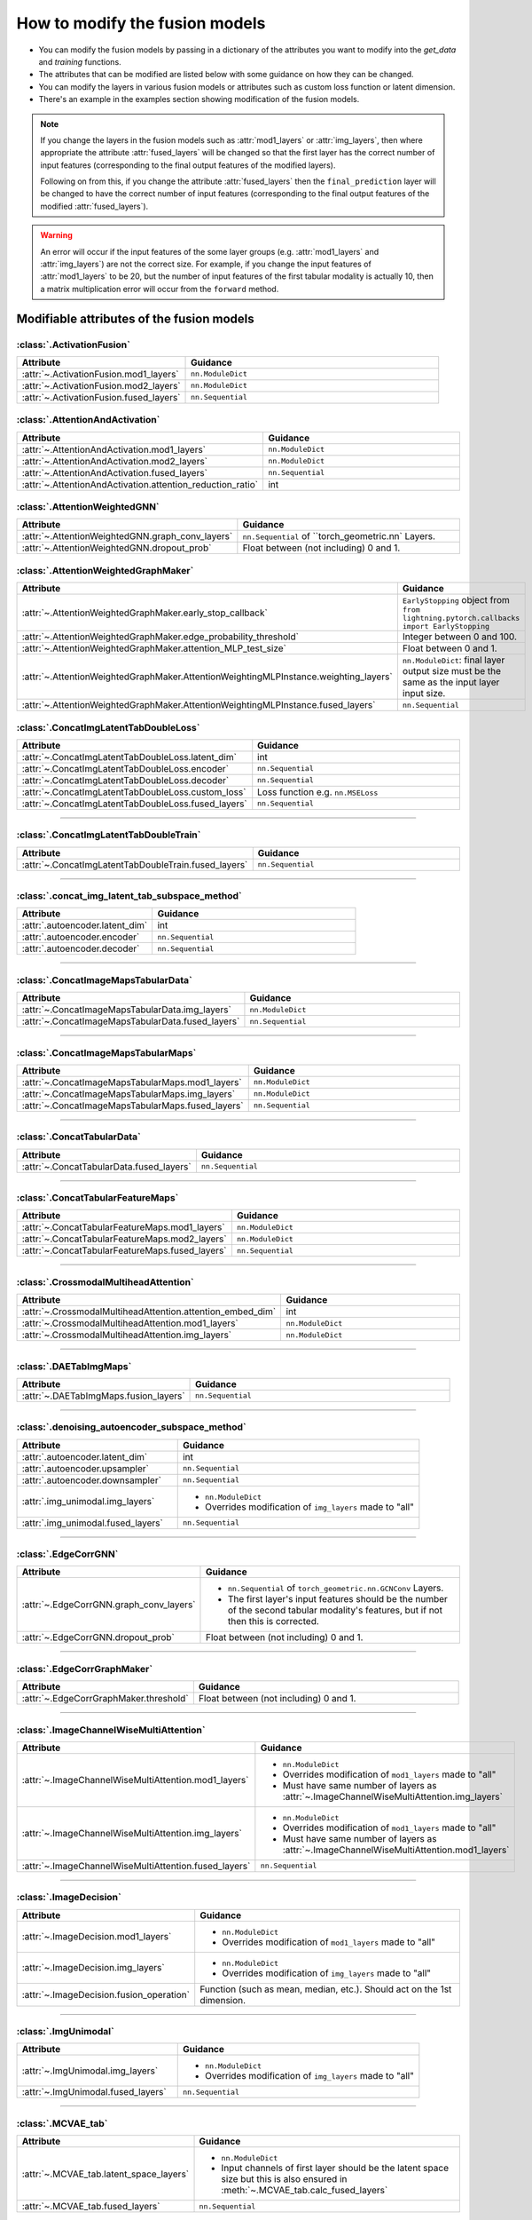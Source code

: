 .. _modifying-models:

How to modify the fusion models
=================================

- You can modify the fusion models by passing in a dictionary of the attributes you want to modify into the `get_data` and `training` functions.
- The attributes that can be modified are listed below with some guidance on how they can be changed.
- You can modify the layers in various fusion models or attributes such as custom loss function or latent dimension.
- There's an example in the examples section showing modification of the fusion models.

.. note::
  If you change the layers in the fusion models such as :attr:`mod1_layers` or :attr:`img_layers`, then where appropriate the attribute :attr:`fused_layers` will be changed so 
  that the first layer has the correct number of input features (corresponding to the final output features of the modified layers). 

  Following on from this, if you change the attribute :attr:`fused_layers` then the ``final_prediction`` layer will be changed to have the correct number of input features
  (corresponding to the final output features of the modified :attr:`fused_layers`).


.. warning::
  An error will occur if the input features of the some layer groups (e.g. :attr:`mod1_layers` and :attr:`img_layers`) are not the correct size.
  For example, if you change the input features of :attr:`mod1_layers` to be 20, but the number of input features of the first tabular modality is 
  actually 10, then a matrix multiplication error will occur from the ``forward`` method.


Modifiable attributes of the fusion models
------------------------------------------

:class:`.ActivationFusion`
~~~~~~~~~~~~~~~~~~~~~~~~~~~~~~~~~~~~~~~~~~~~~~~

.. list-table::
  :widths: 40 60
  :header-rows: 1
  :stub-columns: 0

  * - Attribute
    - Guidance
  * - :attr:`~.ActivationFusion.mod1_layers`
    - ``nn.ModuleDict``
  * - :attr:`~.ActivationFusion.mod2_layers`
    - ``nn.ModuleDict``
  * - :attr:`~.ActivationFusion.fused_layers`
    - ``nn.Sequential``

:class:`.AttentionAndActivation`
~~~~~~~~~~~~~~~~~~~~~~~~~~~~~~~~~~~~~~~~~~~~~~~

.. list-table::
  :widths: 40 60
  :header-rows: 1
  :stub-columns: 0

  * - Attribute
    - Guidance
  * - :attr:`~.AttentionAndActivation.mod1_layers`
    - ``nn.ModuleDict``
  * - :attr:`~.AttentionAndActivation.mod2_layers`
    - ``nn.ModuleDict``
  * - :attr:`~.AttentionAndActivation.fused_layers`
    - ``nn.Sequential``
  * - :attr:`~.AttentionAndActivation.attention_reduction_ratio`
    - int


:class:`.AttentionWeightedGNN`
~~~~~~~~~~~~~~~~~~~~~~~~~~~~~~~~~~~~~~~~~~~~~~~

.. list-table::
  :widths: 40 60
  :header-rows: 1
  :stub-columns: 0

  * - Attribute
    - Guidance
  * - :attr:`~.AttentionWeightedGNN.graph_conv_layers`
    - ``nn.Sequential`` of ``torch_geometric.nn` Layers.
  * - :attr:`~.AttentionWeightedGNN.dropout_prob`
    - Float between (not including) 0 and 1.


:class:`.AttentionWeightedGraphMaker`
~~~~~~~~~~~~~~~~~~~~~~~~~~~~~~~~~~~~~~~~~~~~~~~

.. list-table::
  :widths: 40 60
  :header-rows: 1
  :stub-columns: 0

  * - Attribute
    - Guidance
  * - :attr:`~.AttentionWeightedGraphMaker.early_stop_callback`
    - ``EarlyStopping`` object from ``from lightning.pytorch.callbacks import EarlyStopping``
  * - :attr:`~.AttentionWeightedGraphMaker.edge_probability_threshold`
    - Integer between 0 and 100.
  * - :attr:`~.AttentionWeightedGraphMaker.attention_MLP_test_size`
    - Float between 0 and 1.
  * - :attr:`~.AttentionWeightedGraphMaker.AttentionWeightingMLPInstance.weighting_layers`
    - ``nn.ModuleDict``: final layer output size must be the same as the input layer input size.
  * - :attr:`~.AttentionWeightedGraphMaker.AttentionWeightingMLPInstance.fused_layers`
    - ``nn.Sequential``



:class:`.ConcatImgLatentTabDoubleLoss`
~~~~~~~~~~~~~~~~~~~~~~~~~~~~~~~~~~~~~~~~


.. list-table:: 
  :widths: 40 60
  :header-rows: 1
  :stub-columns: 0

  * - Attribute
    - Guidance
  * - :attr:`~.ConcatImgLatentTabDoubleLoss.latent_dim`
    - int
  * - :attr:`~.ConcatImgLatentTabDoubleLoss.encoder`
    - ``nn.Sequential``
  * - :attr:`~.ConcatImgLatentTabDoubleLoss.decoder`
    - ``nn.Sequential``
  * - :attr:`~.ConcatImgLatentTabDoubleLoss.custom_loss`
    - Loss function e.g. ``nn.MSELoss``
  * - :attr:`~.ConcatImgLatentTabDoubleLoss.fused_layers`
    - ``nn.Sequential``

------

:class:`.ConcatImgLatentTabDoubleTrain`
~~~~~~~~~~~~~~~~~~~~~~~~~~~~~~~~~~~~~~~~


.. list-table:: 
  :widths: 40 60
  :header-rows: 1
  :stub-columns: 0

  * - Attribute
    - Guidance
  * - :attr:`~.ConcatImgLatentTabDoubleTrain.fused_layers`
    - ``nn.Sequential``

------

:class:`.concat_img_latent_tab_subspace_method`
~~~~~~~~~~~~~~~~~~~~~~~~~~~~~~~~~~~~~~~~~~~~~~~~~


.. list-table:: 
  :widths: 40 60
  :header-rows: 1
  :stub-columns: 0

  * - Attribute
    - Guidance
  * - :attr:`.autoencoder.latent_dim`
    - int
  * - :attr:`.autoencoder.encoder`
    - ``nn.Sequential``
  * - :attr:`.autoencoder.decoder`
    - ``nn.Sequential``

------

:class:`.ConcatImageMapsTabularData`
~~~~~~~~~~~~~~~~~~~~~~~~~~~~~~~~~~~~~~


.. list-table:: 
  :widths: 40 60
  :header-rows: 1
  :stub-columns: 0

  * - Attribute
    - Guidance
  * - :attr:`~.ConcatImageMapsTabularData.img_layers`
    - ``nn.ModuleDict``
  * - :attr:`~.ConcatImageMapsTabularData.fused_layers`
    - ``nn.Sequential``

------

:class:`.ConcatImageMapsTabularMaps`
~~~~~~~~~~~~~~~~~~~~~~~~~~~~~~~~~~~~~~


.. list-table:: 
  :widths: 40 60
  :header-rows: 1
  :stub-columns: 0

  * - Attribute
    - Guidance
  * - :attr:`~.ConcatImageMapsTabularMaps.mod1_layers`
    - ``nn.ModuleDict``
  * - :attr:`~.ConcatImageMapsTabularMaps.img_layers`
    - ``nn.ModuleDict``
  * - :attr:`~.ConcatImageMapsTabularMaps.fused_layers`
    - ``nn.Sequential``

------

:class:`.ConcatTabularData`
~~~~~~~~~~~~~~~~~~~~~~~~~~~~~~~~~~~~~~


.. list-table:: 
  :widths: 40 60
  :header-rows: 1
  :stub-columns: 0

  * - Attribute
    - Guidance
  * - :attr:`~.ConcatTabularData.fused_layers`
    - ``nn.Sequential``

------

:class:`.ConcatTabularFeatureMaps`
~~~~~~~~~~~~~~~~~~~~~~~~~~~~~~~~~~~~~~


.. list-table:: 
  :widths: 40 60
  :header-rows: 1
  :stub-columns: 0

  * - Attribute
    - Guidance
  * - :attr:`~.ConcatTabularFeatureMaps.mod1_layers`
    - ``nn.ModuleDict``
  * - :attr:`~.ConcatTabularFeatureMaps.mod2_layers`
    - ``nn.ModuleDict``
  * - :attr:`~.ConcatTabularFeatureMaps.fused_layers`
    - ``nn.Sequential``

------

:class:`.CrossmodalMultiheadAttention`
~~~~~~~~~~~~~~~~~~~~~~~~~~~~~~~~~~~~~~~~


.. list-table:: 
  :widths: 40 60
  :header-rows: 1
  :stub-columns: 0

  * - Attribute
    - Guidance
  * - :attr:`~.CrossmodalMultiheadAttention.attention_embed_dim`
    - int
  * - :attr:`~.CrossmodalMultiheadAttention.mod1_layers`
    - ``nn.ModuleDict``
  * - :attr:`~.CrossmodalMultiheadAttention.img_layers`
    - ``nn.ModuleDict``

------
  
:class:`.DAETabImgMaps`
~~~~~~~~~~~~~~~~~~~~~~~~~~~~~~~~~~~~~~


.. list-table:: 
  :widths: 40 60
  :header-rows: 1
  :stub-columns: 0

  * - Attribute
    - Guidance
  * - :attr:`~.DAETabImgMaps.fusion_layers`
    - ``nn.Sequential``

------

:class:`.denoising_autoencoder_subspace_method`
~~~~~~~~~~~~~~~~~~~~~~~~~~~~~~~~~~~~~~~~~~~~~~~~~


.. list-table:: 
  :widths: 40 60
  :header-rows: 1
  :stub-columns: 0

  * - Attribute
    - Guidance
  * - :attr:`.autoencoder.latent_dim`
    - int
  * - :attr:`.autoencoder.upsampler`
    - ``nn.Sequential``
  * - :attr:`.autoencoder.downsampler`
    - ``nn.Sequential``
  * - :attr:`.img_unimodal.img_layers`
    - 
      * ``nn.ModuleDict``
      * Overrides modification of ``img_layers`` made to "all"
  * - :attr:`.img_unimodal.fused_layers`
    - ``nn.Sequential``

------

:class:`.EdgeCorrGNN`
~~~~~~~~~~~~~~~~~~~~~~~~~~~~~~~~~~~~~~~~~~~~~~~


.. list-table:: 
  :widths: 40 60
  :header-rows: 1
  :stub-columns: 0

  * - Attribute
    - Guidance
  * - :attr:`~.EdgeCorrGNN.graph_conv_layers`
    -  
      * ``nn.Sequential`` of ``torch_geometric.nn.GCNConv`` Layers.
      * The first layer's input features should be the number of the second tabular modality's features, but if not then this is corrected.
  * - :attr:`~.EdgeCorrGNN.dropout_prob`
    - Float between (not including) 0 and 1.

------

:class:`.EdgeCorrGraphMaker`
~~~~~~~~~~~~~~~~~~~~~~~~~~~~~~~~~~~~~~~~~~~~~~~

.. list-table:: 
  :widths: 40 60
  :header-rows: 1
  :stub-columns: 0

  * - Attribute
    - Guidance
  * - :attr:`~.EdgeCorrGraphMaker.threshold`
    - Float between (not including) 0 and 1.

------

:class:`.ImageChannelWiseMultiAttention`
~~~~~~~~~~~~~~~~~~~~~~~~~~~~~~~~~~~~~~~~~~~~~~~


.. list-table:: 
  :widths: 40 60
  :header-rows: 1
  :stub-columns: 0

  * - Attribute
    - Guidance
  * - :attr:`~.ImageChannelWiseMultiAttention.mod1_layers`
    -
      *  ``nn.ModuleDict``
      * Overrides modification of ``mod1_layers`` made to "all"
      * Must have same number of layers as :attr:`~.ImageChannelWiseMultiAttention.img_layers`
  * - :attr:`~.ImageChannelWiseMultiAttention.img_layers`
    - 
      * ``nn.ModuleDict``
      * Overrides modification of ``mod1_layers`` made to "all"
      * Must have same number of layers as :attr:`~.ImageChannelWiseMultiAttention.mod1_layers`
  * - :attr:`~.ImageChannelWiseMultiAttention.fused_layers`
    - ``nn.Sequential``

------

:class:`.ImageDecision`
~~~~~~~~~~~~~~~~~~~~~~~~~~~~~~~~~~~~~~~~~~~~~~~


.. list-table:: 
  :widths: 40 60
  :header-rows: 1
  :stub-columns: 0

  * - Attribute
    - Guidance
  * - :attr:`~.ImageDecision.mod1_layers`
    - 
      *  ``nn.ModuleDict``
      * Overrides modification of ``mod1_layers`` made to "all"
  * - :attr:`~.ImageDecision.img_layers`
    - 
      * ``nn.ModuleDict``
      * Overrides modification of ``img_layers`` made to "all"
  * - :attr:`~.ImageDecision.fusion_operation`
    - Function (such as mean, median, etc.). Should act on the 1st dimension.

------

:class:`.ImgUnimodal`
~~~~~~~~~~~~~~~~~~~~~~~~~~~~~~~~~~~~~~~~~~~~~~~

.. list-table:: 
  :widths: 40 60
  :header-rows: 1
  :stub-columns: 0

  * - Attribute
    - Guidance
  * - :attr:`~.ImgUnimodal.img_layers`
    - 
      * ``nn.ModuleDict``
      * Overrides modification of ``img_layers`` made to "all"
  * - :attr:`~.ImgUnimodal.fused_layers`
    - ``nn.Sequential``

------

:class:`.MCVAE_tab`
~~~~~~~~~~~~~~~~~~~~~~~~~~~~~~~~~~~~~~~~~~~~~~~


.. list-table::
  :widths: 40 60
  :header-rows: 1
  :stub-columns: 0

  * - Attribute
    - Guidance
  * - :attr:`~.MCVAE_tab.latent_space_layers`
    - 
      *  ``nn.ModuleDict``
      * Input channels of first layer should be the latent space size but this is also ensured in :meth:`~.MCVAE_tab.calc_fused_layers`
  * - :attr:`~.MCVAE_tab.fused_layers`
    - ``nn.Sequential``

------

:class:`.MCVAESubspaceMethod`
~~~~~~~~~~~~~~~~~~~~~~~~~~~~~~~~~~~~~~~~~~~~~~~


.. list-table::
  :widths: 40 60
  :header-rows: 1
  :stub-columns: 0

  * - Attribute
    - Guidance
  * - :attr:`~.MCVAESubspaceMethod.num_latent_dims`
    - int

------

:class:`.TabularCrossmodalMultiheadAttention`
~~~~~~~~~~~~~~~~~~~~~~~~~~~~~~~~~~~~~~~~~~~~~~~


.. list-table::
  :widths: 40 60
  :header-rows: 1
  :stub-columns: 0

  * - Attribute
    - Guidance
  * - :attr:`~.TabularCrossmodalMultiheadAttention.attention_embed_dim`
    - int
  * - :attr:`~.TabularCrossmodalMultiheadAttention.mod1_layers`
    - 
      *  ``nn.ModuleDict``
      * Overrides modification of ``mod1_layers`` made to "all"
      * Must have same number of layers as :attr:`~.TabularCrossmodalMultiheadAttention.mod2_layers`
  * - :attr:`~.TabularCrossmodalMultiheadAttention.mod2_layers`
    - 
      * ``nn.ModuleDict``
      * Overrides modification of ``mod2_layers`` made to "all"
      * Must have same number of layers as :attr:`.TabularCrossmodalMultiheadAttention.mod1_layers`

------

:class:`.Tabular1Unimodal`
~~~~~~~~~~~~~~~~~~~~~~~~~~~~~~~~~~~~~~~~~~~~~~~


.. list-table::
  :widths: 40 60
  :header-rows: 1
  :stub-columns: 0

  * - Attribute
    - Guidance
  * - :attr:`~.Tabular1Unimodal.mod1_layers`
    - 
      * ``nn.ModuleDict``
      * Overrides modification of ``mod1_layers`` made to "all"
  * - :attr:`~.Tabular1Unimodal.fused_layers`
    - ``nn.Sequential``

------

:class:`.Tabular2Unimodal`
~~~~~~~~~~~~~~~~~~~~~~~~~~~~~~~~~~~~~~~~~~~~~~~


.. list-table::
  :widths: 40 60
  :header-rows: 1
  :stub-columns: 0

  * - Attribute
    - Guidance
  * - :attr:`~.Tabular2Unimodal.mod2_layers`
    - 
      * ``nn.ModuleDict``
      * Overrides modification of ``mod2_layers`` made to "all"
  * - :attr:`~.Tabular2Unimodal.fused_layers`
    - ``nn.Sequential``

------

:class:`.TabularChannelWiseMultiAttention`
~~~~~~~~~~~~~~~~~~~~~~~~~~~~~~~~~~~~~~~~~~~~~~~


.. list-table::
  :widths: 40 60
  :header-rows: 1
  :stub-columns: 0

  * - Attribute
    - Guidance
  * - :attr:`~.TabularChannelWiseMultiAttention.mod1_layers`
    - 
      * ``nn.ModuleDict``
      * Overrides modification of ``mod1_layers`` made to "all"
      * Must have same number of layers as :attr:`~.TabularChannelWiseMultiheadAttention.mod2_layers`
  * - :attr:`~.TabularChannelWiseMultiAttention.mod2_layers`
    - 
      * ``nn.ModuleDict``
      * Overrides modification of ``mod1_layers`` made to "all"
      * Must have same number of layers as :attr:`~.TabularChannelWiseMultiheadAttention.mod1_layers`
  * - :attr:`~.TabularChannelWiseMultiAttention.fused_layers`
    - ``nn.Sequential``

------

:class:`.TabularDecision`
~~~~~~~~~~~~~~~~~~~~~~~~~~~~~~~~~~~~~~~~~~~~~~~


.. list-table::
  :widths: 40 60
  :header-rows: 1
  :stub-columns: 0

  * - Attribute
    - Guidance
  * - :attr:`~.TabularDecision.mod1_layers`
    - 
      * ``nn.ModuleDict``
      * Overrides modification of ``mod1_layers`` made to "all"
  * - :attr:`~.TabularDecision.mod2_layers`
    - 
      * ``nn.ModuleDict``
      * Overrides modification of ``mod2_layers`` made to "all"
  * - :attr:`~.TabularDecision.fusion_operation`
    - Function (such as mean, median, etc.). Should act on the 1st dimension.

------




How to pass into get_data and training as a dictionary:
--------------------------------------------------------

How to construct the dictionary:

- First keys must be the methods in the table above
- Second keys must be the attributes in the table above (e.g. autoencoder.latent_dim rather than just latent_dim)
- Value is the value you want to change the attribute to

.. note::

    **Note on modifying models using the "all" key:**

    Modifications under the 'all' key will be applied to all fusion models, unless specifically overwritten by a
    modification to a specific fusion model.

    For example, if you want to modify the attribute :attr:`mod1_layers` for every fusion model that uses it, then
    you can pass the :attr:`mod1_layers` in the 'all' key.

    If you want to modify the attribute :attr:`mod1_layers` for every fusion model except one, then you can pass the
    :attr:`mod1_layers` in the 'all' key and then override the modifications for the specific fusion model.

    An example on how to do this is shown below, where the modifications to :attr:`mod1_layers` under the 'all' key
    are overridden for the fusion model :class:`.ConcatImgMapsTabularMaps`.


.. code-block:: python

    layer_modifications = {
        "all": {
            "mod1_layers": nn.ModuleDict(
                {
                    "layer 1": nn.Sequential(
                        nn.Linear(20, 32),
                        nn.ReLU(),
                    ),
                    "layer 2": nn.Sequential(
                        nn.Linear(32, 66),
                        nn.ReLU(),
                    ),
                    "layer 3": nn.Sequential(
                        nn.Linear(66, 128),
                        nn.ReLU(),
                    ),
                }
            ),
        }, # end of "all" key
        "ConcatImgMapsTabularMaps": { # overrides the "mod1_layers" modifications made to "all"
            "mod1_layers": nn.ModuleDict(
                {
                    "layer 1": nn.Sequential(
                        nn.Linear(20, 100),
                        nn.ReLU(),
                    ),
                    "layer 2": nn.Sequential(
                        nn.Linear(100, 300),
                        nn.ReLU(),
                    ),
                    "layer 3": nn.Sequential(
                        nn.Linear(300, 250),
                        nn.ReLU(),
                    ),
                    "layer 4": nn.Sequential(
                        nn.Linear(250, 100),
                        nn.ReLU(),
                    ),
                }
            ),
        },
    }
